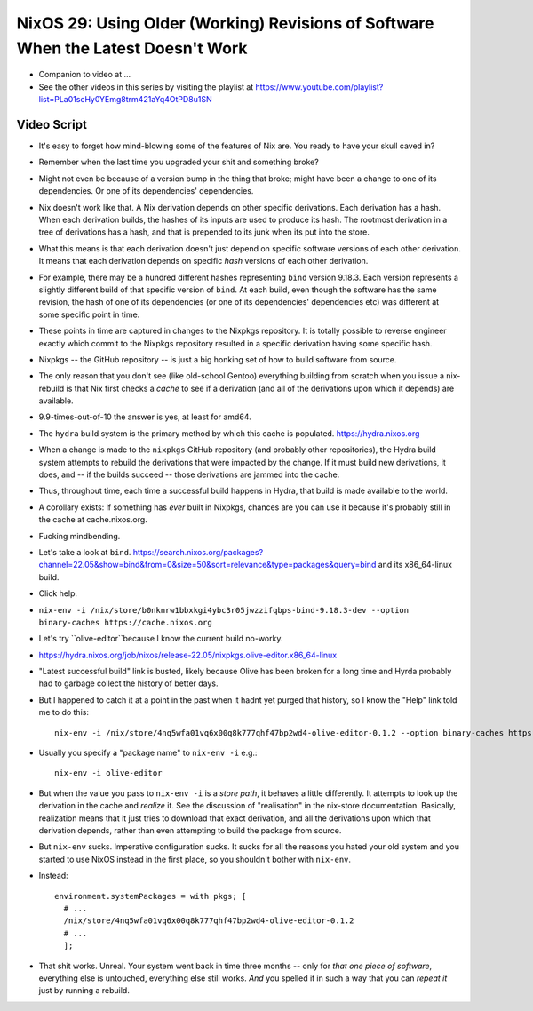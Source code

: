 NixOS 29: Using Older (Working) Revisions of Software When the Latest Doesn't Work
==================================================================================

- Companion to video at ...

- See the other videos in this series by visiting the playlist at
  https://www.youtube.com/playlist?list=PLa01scHy0YEmg8trm421aYq4OtPD8u1SN

Video Script
------------

- It's easy to forget how mind-blowing some of the features of Nix are.  You
  ready to have your skull caved in?

- Remember when the last time you upgraded your shit and something broke?

- Might not even be because of a version bump in the thing that broke; might
  have been a change to one of its dependencies.  Or one of its dependencies'
  dependencies.

- Nix doesn't work like that.  A Nix derivation depends on other specific
  derivations.  Each derivation has a hash.  When each derivation builds, the
  hashes of its inputs are used to produce its hash.  The rootmost derivation
  in a tree of derivations has a hash, and that is prepended to its junk when
  its put into the store.

- What this means is that each derivation doesn't just depend on specific
  software versions of each other derivation.  It means that each derivation
  depends on specific *hash* versions of each other derivation.

- For example, there may be a hundred different hashes representing ``bind``
  version 9.18.3.  Each version represents a slightly different build of that
  specific version of ``bind``. At each build, even though the software has the
  same revision, the hash of one of its dependencies (or one of its
  dependencies' dependencies etc) was different at some specific point in time.

- These points in time are captured in changes to the Nixpkgs repository.  It
  is totally possible to reverse engineer exactly which commit to the Nixpkgs
  repository resulted in a specific derivation having some specific hash.

- Nixpkgs -- the GitHub repository -- is just a big honking set of how to build
  software from source.

- The only reason that you don't see (like old-school Gentoo) everything
  building from scratch when you issue a nix-rebuild is that Nix first checks a
  *cache* to see if a derivation (and all of the derivations upon which it
  depends) are available.

- 9.9-times-out-of-10 the answer is yes, at least for amd64.

- The ``hydra`` build system is the primary method by which this cache is populated.
  https://hydra.nixos.org

- When a change is made to the ``nixpkgs`` GitHub repository (and probably
  other repositories), the Hydra build system attempts to rebuild the
  derivations that were impacted by the change.  If it must build new
  derivations, it does, and -- if the builds succeed -- those derivations are
  jammed into the cache.

- Thus, throughout time, each time a successful build happens in Hydra, that
  build is made available to the world.

- A corollary exists: if something has *ever* built in Nixpkgs, chances are you
  can use it because it's probably still in the cache at cache.nixos.org.

- Fucking mindbending.

- Let's take a look at ``bind``.
  https://search.nixos.org/packages?channel=22.05&show=bind&from=0&size=50&sort=relevance&type=packages&query=bind and its x86_64-linux build.

- Click help.

- ``nix-env -i /nix/store/b0nknrw1bbxkgi4ybc3r05jwzzifqbps-bind-9.18.3-dev --option binary-caches https://cache.nixos.org``

- Let's try ``olive-editor``because I know the current build no-worky.

- https://hydra.nixos.org/job/nixos/release-22.05/nixpkgs.olive-editor.x86_64-linux

- "Latest successful build" link is busted, likely because Olive has been
  broken for a long time and Hyrda probably had to garbage collect the history
  of better days.

- But I happened to catch it at a point in the past when it hadnt yet purged
  that history, so I know the "Help" link told me to do this::

    nix-env -i /nix/store/4nq5wfa01vq6x00q8k777qhf47bp2wd4-olive-editor-0.1.2 --option binary-caches https://cache.nixos.org

- Usually you specify a "package name" to ``nix-env -i`` e.g.::

    nix-env -i olive-editor

- But when the value you pass to ``nix-env -i`` is a *store path*, it behaves a
  little differently.  It attempts to look up the derivation in the cache and
  *realize* it.  See the discussion of "realisation" in the nix-store
  documentation.  Basically, realization means that it just tries to download
  that exact derivation, and all the derivations upon which that derivation
  depends, rather than even attempting to build the package from source.
  
- But ``nix-env`` sucks.  Imperative configuration sucks.  It sucks for all the
  reasons you hated your old system and you started to use NixOS instead in the
  first place, so you shouldn't bother with ``nix-env``.

- Instead::

    environment.systemPackages = with pkgs; [
      # ...
      /nix/store/4nq5wfa01vq6x00q8k777qhf47bp2wd4-olive-editor-0.1.2
      # ...
      ];
    
- That shit works.  Unreal.  Your system went back in time three months -- only
  for *that one piece of software*, everything else is untouched, everything
  else still works.  *And* you spelled it in such a way that you can *repeat
  it* just by running a rebuild.


  
